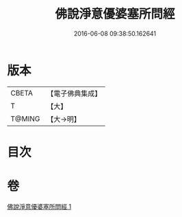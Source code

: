 #+TITLE: 佛說淨意優婆塞所問經 
#+DATE: 2016-06-08 09:38:50.162641

* 版本
 |     CBETA|【電子佛典集成】|
 |         T|【大】     |
 |    T@MING|【大→明】   |

* 目次

* 卷
[[file:KR6i0451_001.txt][佛說淨意優婆塞所問經 1]]

